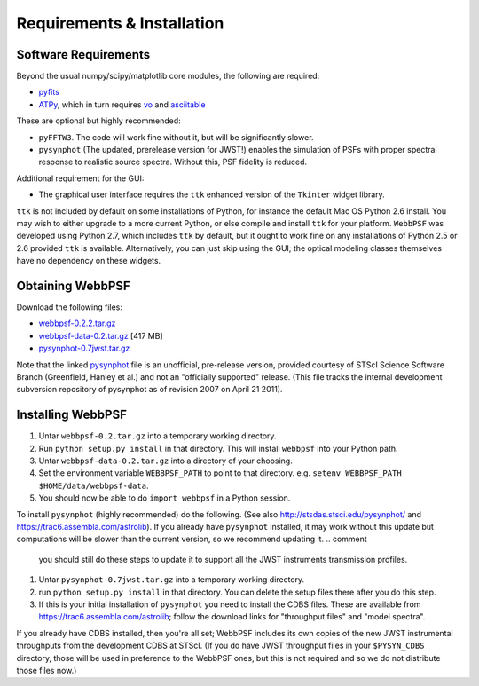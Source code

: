 .. JWST-PSFs documentation master file, created by
   sphinx-quickstart on Mon Nov 29 15:57:01 2010.
   You can adapt this file completely to your liking, but it should at least
   contain the root `toctree` directive.

Requirements & Installation
============================


Software Requirements
-----------------------

Beyond the usual numpy/scipy/matplotlib core modules, the following are required:

* `pyfits <http://www.stsci.edu/resources/software_hardware/pyfits>`_
* `ATPy <http://atpy.github.com/>`_, which in turn requires `vo <https://trac6.assembla.com/astrolib>`_ and `asciitable <http://cxc.harvard.edu/contrib/asciitable/>`_
  
These are optional but highly recommended:

* ``pyFFTW3``. The code will work fine without it, but will be significantly slower.
* ``pysynphot`` (The updated, prerelease version for JWST!) enables the simulation of PSFs with proper spectral response to realistic source spectra.  Without this, PSF fidelity is reduced.

Additional requirement for the GUI: 

* The graphical user interface requires the ``ttk`` enhanced version of the ``Tkinter`` widget library. 

``ttk`` is not included by default on some installations of Python, for instance the default Mac OS Python 2.6 install. 
You may wish to either upgrade to a more current Python, or else compile and install ``ttk`` for your platform. ``WebbPSF``
was developed using Python 2.7, which includes ``ttk`` by default, but it ought to work fine on any installations of
Python 2.5 or 2.6 provided ``ttk`` is available. Alternatively, you can just skip using the GUI; the optical modeling classes
themselves have no dependency on these widgets.



Obtaining WebbPSF
-------------------------

Download the following files:

* `webbpsf-0.2.2.tar.gz <http://www.stsci.edu/~mperrin/software/webbpsf/webbpsf-0.2.2.tar.gz>`_
* `webbpsf-data-0.2.tar.gz <http://www.stsci.edu/~mperrin/software/webbpsf/webbpsf-data-0.2.tar.gz>`_  [417 MB]
* `pysynphot-0.7jwst.tar.gz <http://www.stsci.edu/~mperrin/software/webbpsf/pysynphot-0.7jwst.tar.gz>`_  

Note that the linked `pysynphot <http://www.stsci.edu/~mperrin/software/webbpsf/pysynphot-0.7jwst.tar.gz>`_
file is an unofficial, pre-release version, provided courtesy of STScI
Science Software Branch (Greenfield, Hanley et al.) and not an "officially
supported" release. (This file tracks the internal development subversion
repository of pysynphot as of revision 2007 on April 21 2011). 

Installing WebbPSF
--------------------


1. Untar ``webbpsf-0.2.tar.gz`` into a temporary working directory. 
2. Run ``python setup.py install`` in that directory. This will install ``webbpsf`` into your Python path. 
3. Untar ``webbpsf-data-0.2.tar.gz`` into a directory of your choosing.
4. Set the environment variable ``WEBBPSF_PATH`` to point to that directory. e.g. ``setenv WEBBPSF_PATH $HOME/data/webbpsf-data``.
5. You should now be able to do ``import webbpsf`` in a Python session. 

To install ``pysynphot`` (highly recommended) do the following. (See also http://stsdas.stsci.edu/pysynphot/ and https://trac6.assembla.com/astrolib). If you already have ``pysynphot`` 
installed, it may work without this update but computations will be slower than the current version, so we recommend updating it. 
.. comment
        you should still do these steps to update it to support all the JWST instruments transmission profiles. 

1. Untar ``pysynphot-0.7jwst.tar.gz`` into a temporary working directory. 
2. run ``python setup.py install`` in that directory.  You can delete the setup files there after you do this step. 
3. If this is your initial installation of ``pysynphot`` you need to install the CDBS files. These are available from https://trac6.assembla.com/astrolib; follow the download links for "throughput files" and "model spectra".

If you already have CDBS installed, then you're all set; WebbPSF includes its own copies of the new JWST instrumental throughputs from the development CDBS at STScI.
(If you do have JWST throughput files in your ``$PYSYN_CDBS`` directory, those will be used in preference to the WebbPSF ones, but
this is not required and so we do not distribute those files now.)

.. comment
        3. Untar ``CDBS-for-webb.tar.gz`` in a directory of your choosing. (Typically replacing into your current CDBS directory if already present)
        4. Set the environment variable ``PYSYN_CDBS`` to point to that directory. e.g. ``setenv PYSYN_CDBS $HOME/data/CDBS``.


